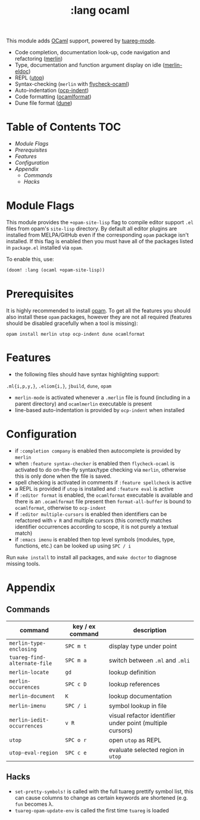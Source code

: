 #+TITLE: :lang ocaml

This module adds  [[https://ocaml.org/][OCaml]] support, powered by [[https://github.com/ocaml/tuareg][tuareg-mode]].

+ Code completion, documentation look-up, code navigation and refactoring ([[https://github.com/ocaml/merlin/wiki/emacs-from-scratch][merlin]])
+ Type, documentation and function argument display on idle ([[https://github.com/Khady/merlin-eldoc][merlin-eldoc]])
+ REPL ([[https://github.com/ocaml-community/utop][utop]])
+ Syntax-checking (~merlin~ with [[https://github.com/flycheck/flycheck-ocaml][flycheck-ocaml]])
+ Auto-indentation ([[https://github.com/OCamlPro/ocp-indent][ocp-indent]])
+ Code formatting ([[https://github.com/ocaml-ppx/ocamlformat][ocamlformat]])
+ Dune file format ([[http://dune.build/][dune]])

* Table of Contents :TOC:
- [[Module Flags][Module Flags]]
- [[Prerequisites][Prerequisites]]
- [[Features][Features]]
- [[Configuration][Configuration]]
- [[Appendix][Appendix]]
  - [[Commands][Commands]]
  - [[Hacks][Hacks]]

* Module Flags
This module provides the ~+opam-site-lisp~ flag to compile editor support ~.el~
files from  opam's =site-lisp= directory.
By default all editor plugins are installed from MELPA/GitHub even if the
corresponding =opam= package isn't installed.
If this flag is enabled then you must have all of the packages listed in
=package.el= installed via =opam=.

To enable this, use:
#+BEGIN_SRC emacs-lisp
(doom! :lang (ocaml +opam-site-lisp))
#+END_SRC

* Prerequisites
It is highly recommended to install [[http://opam.ocaml.org/][opam]].
To get all the features you should also install these ~opam~ packages, however
they are not all required (features should be disabled gracefully when a tool is
missing):
#+BEGIN_SRC shell
opam install merlin utop ocp-indent dune ocamlformat
#+END_SRC

* Features
+ the following files should have syntax highlighting support:
~.ml{i,p,y,}~, ~.eliom{i,}~,  ~jbuild~, ~dune~, ~opam~
+ =merlin-mode= is activated whenever a =.merlin= file is found (including in a
  parent directory) and =ocamlmerlin= executable is present
+ line-based auto-indentation is provided by =ocp-indent= when installed

* Configuration
+ if =:completion company= is enabled then autocomplete is provided by =merlin=
+ when =:feature syntax-checker= is enabled then =flycheck-ocaml= is activated
  to do on-the-fly syntax/type checking via =merlin=, otherwise this is only
  done when the file is saved.
+ spell checking is activated in comments if =:feature spellcheck= is active
+ a REPL is provided if =utop= is installed and =:feature eval= is active
+ if =:editor format= is enabled, the =ocamlformat= executable is available and
  there is an =.ocamlformat= file present then =format-all-buffer= is bound to
  =ocamlformat=, otherwise to =ocp-indent=
+ if =:editor multiple-cursors= is enabled then identifiers can be refactored
  with =v R= and multiple cursors (this correctly matches identifier occurrences
  according to scope, it is not purely a textual match)
+ if =:emacs imenu= is enabled then top level symbols (modules, type, functions, etc.) can
  be looked up using =SPC / i=

Run =make install= to install all packages, and =make doctor= to diagnose missing tools.

* Appendix
** Commands
  | command                      | key / ex command | description                                               |
  |------------------------------+------------------+-----------------------------------------------------------|
  | =merlin-type-enclosing=      | =SPC m t=        | display type under point                                  |
  | =tuareg-find-alternate-file= | =SPC m a=        | switch between =.ml= and =.mli=                           |
  | =merlin-locate=              | =gd=             | lookup definition                                         |
  | =merlin-occurences=          | =SPC c D=        | lookup references                                         |
  | =merlin-document=            | =K=              | lookup documentation                                      |
  | =merlin-imenu=               | =SPC / i=        | symbol lookup in file                                     |
  | =merlin-iedit-occurrences=   | =v R=            | visual refactor identifier under point (multiple cursors) |
  | =utop=                       | =SPC o r=        | open =utop= as REPL                                       |
  | =utop-eval-region=           | =SPC c e=        | evaluate selected region in =utop=                        |

** Hacks
+ =set-pretty-symbols!= is called with the full tuareg prettify symbol list, this
  can cause columns to change as certain keywords are shortened (e.g. =fun=
  becomes \lambda.
+ =tuareg-opam-update-env= is called the first time =tuareg= is loaded
